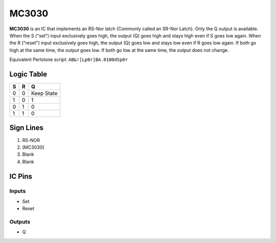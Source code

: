 ======
MC3030
======

**MC3030** is an IC that implements an RS-Nor latch (Commonly called an SR-Nor Latch). Only the Q output is available. When the S ("set") input
exclusively goes high, the output (Q) goes high and stays high even if S goes low again. When the R ("reset") input exclusively goes high, the
output (Q) goes low and stays low even if R goes low again. If both go high at the same time, the output goes low. If both go low at the same time,
the output does not change.

Equivalent Perlstone script: ``AB&![Lp0r]BA.0100dSp0r``

Logic Table
===========

=  =  ==========
S  R      Q
=  =  ==========
0  0  Keep State
1  0  1
0  1  0
1  1  0
=  =  ==========


Sign Lines
==========

1. RS-NOR
2. [MC3030]
3. Blank
4. Blank


IC Pins
=======


Inputs
~~~~~~

- Set
- Reset

Outputs
~~~~~~~

- Q

